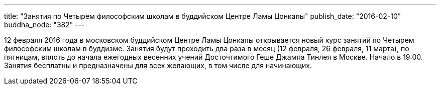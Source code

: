 ---
title: "Занятия по Четырем философским школам в буддийском Центре Ламы Цонкапы"
publish_date: "2016-02-10"
buddha_node: "382"
---

12 февраля 2016 года в московском буддийском Центре Ламы Цонкапы
открывается новый курс занятий по Четырем философским школам в буддизме.
Занятия будут проходить два раза в месяц (12 февраля, 26 февраля, 11
марта), по пятницам, вплоть до начала ежегодных весенних учений
Досточтимого Геше Джампа Тинлея в Москве. Начало в 19:00. Занятия
бесплатны и предназначены для всех желающих, в том числе для начинающих.
